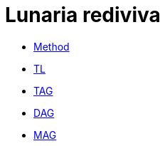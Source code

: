 = Lunaria rediviva
:nofooter:
:stem:

- link:2024-01-23/method.adoc[Method]

- link:2024-01-23/tl.adoc[TL]
- link:2024-01-23/tag.adoc[TAG]
- link:2024-01-23/dag.adoc[DAG]
- link:2024-01-23/mag.adoc[MAG]
